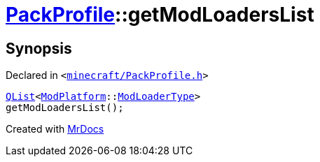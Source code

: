 [#PackProfile-getModLoadersList]
= xref:PackProfile.adoc[PackProfile]::getModLoadersList
:relfileprefix: ../
:mrdocs:


== Synopsis

Declared in `&lt;https://github.com/PrismLauncher/PrismLauncher/blob/develop/launcher/minecraft/PackProfile.h#L162[minecraft&sol;PackProfile&period;h]&gt;`

[source,cpp,subs="verbatim,replacements,macros,-callouts"]
----
xref:QList.adoc[QList]&lt;xref:ModPlatform.adoc[ModPlatform]::xref:ModPlatform/ModLoaderType.adoc[ModLoaderType]&gt;
getModLoadersList();
----



[.small]#Created with https://www.mrdocs.com[MrDocs]#
